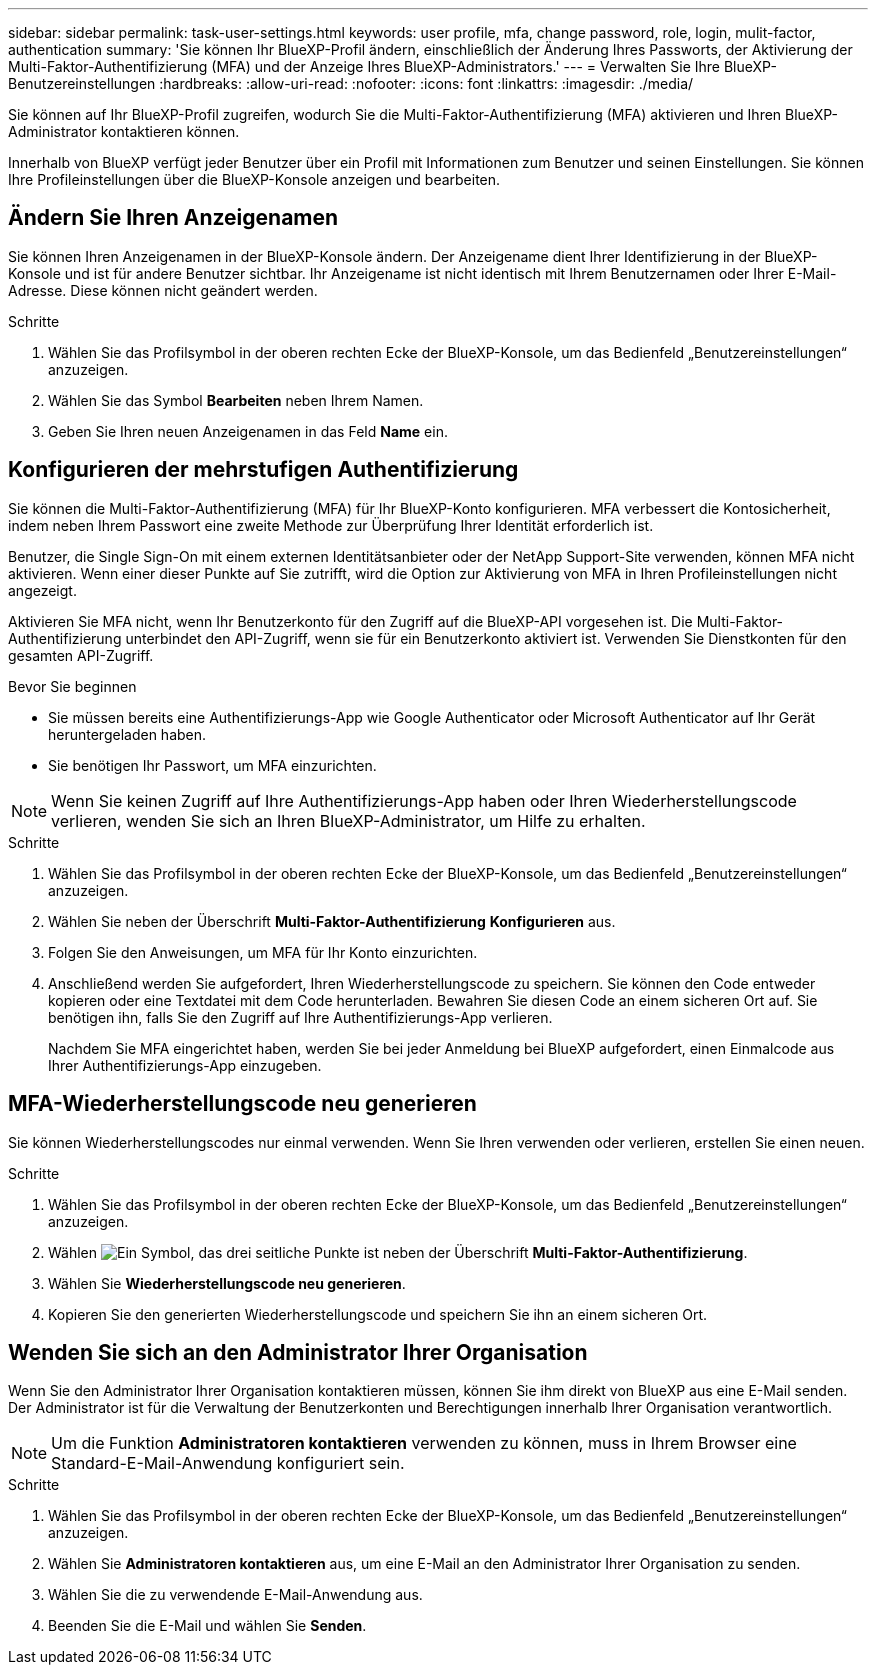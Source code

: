 ---
sidebar: sidebar 
permalink: task-user-settings.html 
keywords: user profile, mfa, change password, role, login, mulit-factor, authentication 
summary: 'Sie können Ihr BlueXP-Profil ändern, einschließlich der Änderung Ihres Passworts, der Aktivierung der Multi-Faktor-Authentifizierung (MFA) und der Anzeige Ihres BlueXP-Administrators.' 
---
= Verwalten Sie Ihre BlueXP-Benutzereinstellungen
:hardbreaks:
:allow-uri-read: 
:nofooter: 
:icons: font
:linkattrs: 
:imagesdir: ./media/


[role="lead"]
Sie können auf Ihr BlueXP-Profil zugreifen, wodurch Sie die Multi-Faktor-Authentifizierung (MFA) aktivieren und Ihren BlueXP-Administrator kontaktieren können.

Innerhalb von BlueXP verfügt jeder Benutzer über ein Profil mit Informationen zum Benutzer und seinen Einstellungen. Sie können Ihre Profileinstellungen über die BlueXP-Konsole anzeigen und bearbeiten.



== Ändern Sie Ihren Anzeigenamen

Sie können Ihren Anzeigenamen in der BlueXP-Konsole ändern. Der Anzeigename dient Ihrer Identifizierung in der BlueXP-Konsole und ist für andere Benutzer sichtbar. Ihr Anzeigename ist nicht identisch mit Ihrem Benutzernamen oder Ihrer E-Mail-Adresse. Diese können nicht geändert werden.

.Schritte
. Wählen Sie das Profilsymbol in der oberen rechten Ecke der BlueXP-Konsole, um das Bedienfeld „Benutzereinstellungen“ anzuzeigen.
. Wählen Sie das Symbol *Bearbeiten* neben Ihrem Namen.
. Geben Sie Ihren neuen Anzeigenamen in das Feld *Name* ein.




== Konfigurieren der mehrstufigen Authentifizierung

Sie können die Multi-Faktor-Authentifizierung (MFA) für Ihr BlueXP-Konto konfigurieren. MFA verbessert die Kontosicherheit, indem neben Ihrem Passwort eine zweite Methode zur Überprüfung Ihrer Identität erforderlich ist.

Benutzer, die Single Sign-On mit einem externen Identitätsanbieter oder der NetApp Support-Site verwenden, können MFA nicht aktivieren. Wenn einer dieser Punkte auf Sie zutrifft, wird die Option zur Aktivierung von MFA in Ihren Profileinstellungen nicht angezeigt.

Aktivieren Sie MFA nicht, wenn Ihr Benutzerkonto für den Zugriff auf die BlueXP-API vorgesehen ist. Die Multi-Faktor-Authentifizierung unterbindet den API-Zugriff, wenn sie für ein Benutzerkonto aktiviert ist. Verwenden Sie Dienstkonten für den gesamten API-Zugriff.

.Bevor Sie beginnen
* Sie müssen bereits eine Authentifizierungs-App wie Google Authenticator oder Microsoft Authenticator auf Ihr Gerät heruntergeladen haben.
* Sie benötigen Ihr Passwort, um MFA einzurichten.



NOTE: Wenn Sie keinen Zugriff auf Ihre Authentifizierungs-App haben oder Ihren Wiederherstellungscode verlieren, wenden Sie sich an Ihren BlueXP-Administrator, um Hilfe zu erhalten.

.Schritte
. Wählen Sie das Profilsymbol in der oberen rechten Ecke der BlueXP-Konsole, um das Bedienfeld „Benutzereinstellungen“ anzuzeigen.
. Wählen Sie neben der Überschrift *Multi-Faktor-Authentifizierung* *Konfigurieren* aus.
. Folgen Sie den Anweisungen, um MFA für Ihr Konto einzurichten.
. Anschließend werden Sie aufgefordert, Ihren Wiederherstellungscode zu speichern. Sie können den Code entweder kopieren oder eine Textdatei mit dem Code herunterladen. Bewahren Sie diesen Code an einem sicheren Ort auf. Sie benötigen ihn, falls Sie den Zugriff auf Ihre Authentifizierungs-App verlieren.
+
Nachdem Sie MFA eingerichtet haben, werden Sie bei jeder Anmeldung bei BlueXP aufgefordert, einen Einmalcode aus Ihrer Authentifizierungs-App einzugeben.





== MFA-Wiederherstellungscode neu generieren

Sie können Wiederherstellungscodes nur einmal verwenden. Wenn Sie Ihren verwenden oder verlieren, erstellen Sie einen neuen.

.Schritte
. Wählen Sie das Profilsymbol in der oberen rechten Ecke der BlueXP-Konsole, um das Bedienfeld „Benutzereinstellungen“ anzuzeigen.
. Wählen image:icon-action.png["Ein Symbol, das drei seitliche Punkte ist"] neben der Überschrift *Multi-Faktor-Authentifizierung*.
. Wählen Sie *Wiederherstellungscode neu generieren*.
. Kopieren Sie den generierten Wiederherstellungscode und speichern Sie ihn an einem sicheren Ort.




== Wenden Sie sich an den Administrator Ihrer Organisation

Wenn Sie den Administrator Ihrer Organisation kontaktieren müssen, können Sie ihm direkt von BlueXP aus eine E-Mail senden. Der Administrator ist für die Verwaltung der Benutzerkonten und Berechtigungen innerhalb Ihrer Organisation verantwortlich.


NOTE: Um die Funktion *Administratoren kontaktieren* verwenden zu können, muss in Ihrem Browser eine Standard-E-Mail-Anwendung konfiguriert sein.

.Schritte
. Wählen Sie das Profilsymbol in der oberen rechten Ecke der BlueXP-Konsole, um das Bedienfeld „Benutzereinstellungen“ anzuzeigen.
. Wählen Sie *Administratoren kontaktieren* aus, um eine E-Mail an den Administrator Ihrer Organisation zu senden.
. Wählen Sie die zu verwendende E-Mail-Anwendung aus.
. Beenden Sie die E-Mail und wählen Sie *Senden*.


